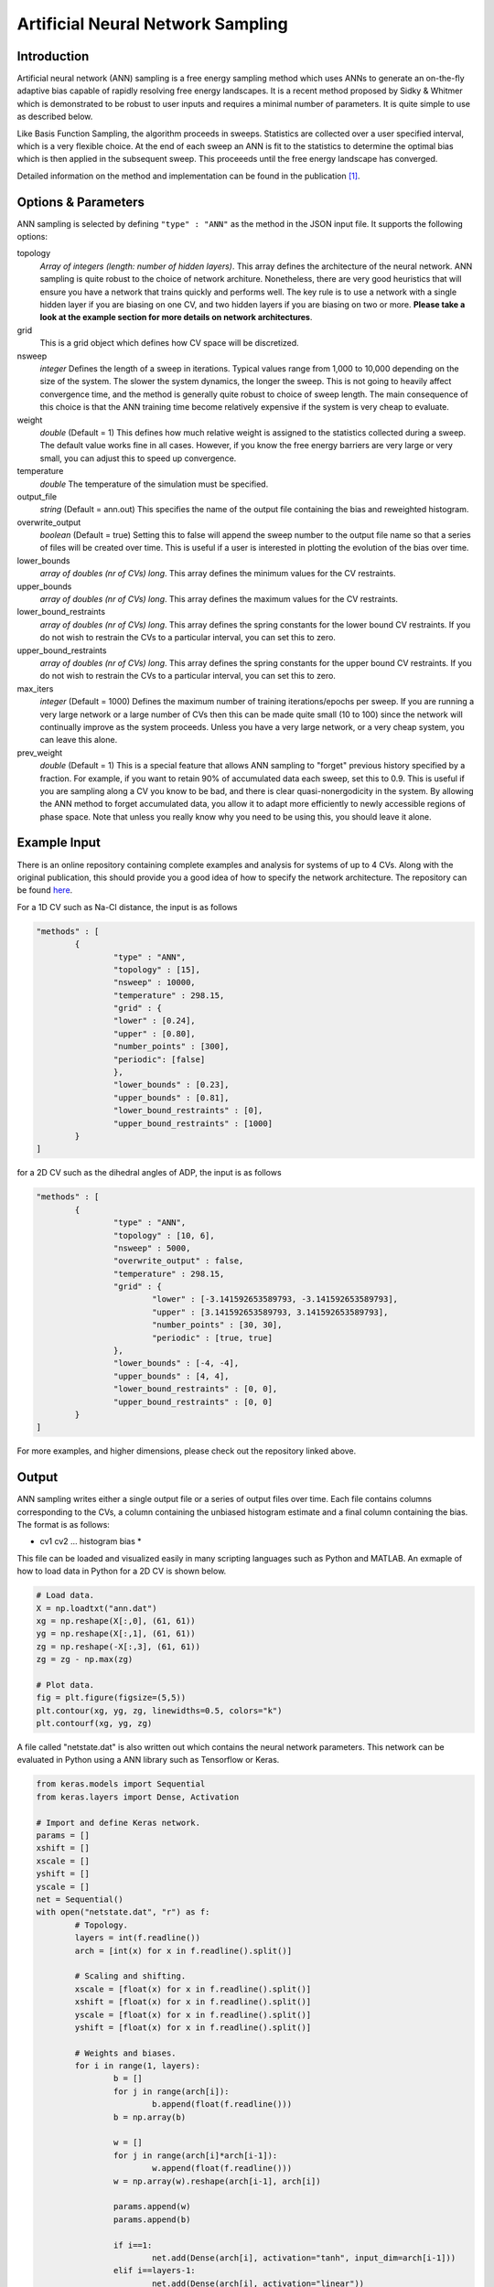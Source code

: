 .. _artificial-neural-network-sampling: 

Artificial Neural Network Sampling
----------------------------------

Introduction 
^^^^^^^^^^^^

Artificial neural network (ANN) sampling is a free energy sampling method which uses 
ANNs to generate an on-the-fly adaptive bias capable of rapidly resolving free energy 
landscapes. It is a recent method proposed by Sidky & Whitmer which is demonstrated 
to be robust to user inputs and requires a minimal number of parameters. It is quite 
simple to use as described below. 

Like Basis Function Sampling, the algorithm proceeds in sweeps. Statistics are collected
over a user specified interval, which is a very flexible choice. At the end of each sweep 
an ANN is fit to the statistics to determine the optimal bias which is then applied in the 
subsequent sweep. This proceeeds until the free energy landscape has converged. 

Detailed information on the method and implementation can be found in
the publication [1]_. 

Options & Parameters
^^^^^^^^^^^^^^^^^^^^

ANN sampling is selected by defining ``"type" : "ANN"`` as the 
method in the JSON input file. It supports the following options:

topology
	*Array of integers (length: number of hidden layers)*. 
	This array defines the architecture of the neural network. ANN sampling 
	is quite robust to the choice of network architure. Nonetheless, there are 
	very good heuristics that will ensure you have a network that trains quickly
	and performs well. The key rule is to use a network with a single hidden layer 
	if you are biasing on one CV, and two hidden layers if you are biasing on two or 
	more. **Please take a look at the example section for more details on network
	architectures**.

grid 
	This is a grid object which defines how CV space will be discretized. 

nsweep 
	*integer* 
	Defines the length of a sweep in iterations. Typical values range from 1,000 to 10,000 depending 
	on the size of the system. The slower the system dynamics, the longer the sweep. This is not going to heavily 
	affect convergence time, and the method is generally quite robust to choice of sweep length. The main 
	consequence of this choice is that the ANN training time become relatively expensive if the system is 
	very cheap to evaluate. 

weight
	*double* 
	(Default = 1) 
	This defines how much relative weight is assigned to the statistics collected during a sweep. 
	The default value works fine in all cases. However, if you know the free energy barriers are very large 
	or very small, you can adjust this to speed up convergence.

temperature
	*double* 
	The temperature of the simulation must be specified. 

output_file
	*string* 
	(Default = ann.out) 
	This specifies the name of the output file containing the bias and reweighted histogram. 

overwrite_output
	*boolean* 
	(Default = true)
	Setting this to false will append the sweep number to the output file name so that a series of files 
	will be created over time. This is useful if a user is interested in plotting the evolution of the bias 
	over time. 

lower_bounds
    *array of doubles (nr of CVs) long*.
    This array defines the minimum values for the CV restraints.

upper_bounds
    *array of doubles (nr of CVs) long*.
    This array defines the maximum values for the CV restraints.

lower_bound_restraints
    *array of doubles (nr of CVs) long*.
    This array defines the spring constants for the lower bound CV restraints. If you do not 
    wish to restrain the CVs to a particular interval, you can set this to zero.

upper_bound_restraints
    *array of doubles (nr of CVs) long*.
    This array defines the spring constants for the upper bound CV restraints. If you do not 
    wish to restrain the CVs to a particular interval, you can set this to zero.

max_iters
	*integer* 
	(Default = 1000)
	Defines the maximum number of training iterations/epochs per sweep. If you are running a very 
	large network or a large number of CVs then this can be made quite small (10 to 100) since the 
	network will continually improve as the system proceeds. Unless you have a very large network, 
	or a very cheap system, you can leave this alone.

prev_weight
	*double*
	(Default = 1) 
	This is a special feature that allows ANN sampling to "forget" previous history specified by a fraction.
	For example, if you want to retain 90% of accumulated data each sweep, set this to 0.9. This is useful if 
	you are sampling along a CV you know to be bad, and there is clear quasi-nonergodicity in the system. By 
	allowing the ANN method to forget accumulated data, you allow it to adapt more efficiently to newly accessible 
	regions of phase space. Note that unless you really know why you need to be using this, you should leave it 
	alone. 

Example Input 
^^^^^^^^^^^^^

There is an online repository containing complete examples and analysis for systems of up to 4 CVs. 
Along with the original publication, this should provide you a good idea of how to specify the network 
architecture. The repository can be found `here <https://github.com/hsidky/ann_sampling>`__. 

For a 1D CV such as Na-Cl distance, the input is as follows 

.. code-block:: javascript 

	"methods" : [
		{
			"type" : "ANN",
			"topology" : [15],
			"nsweep" : 10000,
			"temperature" : 298.15,
			"grid" : {
			"lower" : [0.24],
			"upper" : [0.80],
			"number_points" : [300],
			"periodic": [false]
			},
			"lower_bounds" : [0.23],
			"upper_bounds" : [0.81],
			"lower_bound_restraints" : [0],
			"upper_bound_restraints" : [1000]
		}
	]

for a 2D CV such as the dihedral angles of ADP, the input is as follows

.. code-block:: javascript

	"methods" : [
		{
			"type" : "ANN", 
			"topology" : [10, 6],
			"nsweep" : 5000, 
			"overwrite_output" : false,
			"temperature" : 298.15,
			"grid" : {
				"lower" : [-3.141592653589793, -3.141592653589793],
				"upper" : [3.141592653589793, 3.141592653589793], 
				"number_points" : [30, 30],
				"periodic" : [true, true]
			},
			"lower_bounds" : [-4, -4],
			"upper_bounds" : [4, 4],
			"lower_bound_restraints" : [0, 0],
			"upper_bound_restraints" : [0, 0]
		}
	]

For more examples, and higher dimensions, please check out the repository linked above. 

Output
^^^^^^

ANN sampling writes either a single output file or a series of output files over time. Each 
file contains columns corresponding to the CVs, a column containing the unbiased histogram 
estimate and a final column containing the bias. The format is as follows: 

* cv1 cv2 ... histogram bias * 

This file can be loaded and visualized easily in many scripting languages such as Python and 
MATLAB. An exmaple of how to load data in Python for a 2D CV is shown below.

.. code-block:: python 

    # Load data.
    X = np.loadtxt("ann.dat")
    xg = np.reshape(X[:,0], (61, 61))
    yg = np.reshape(X[:,1], (61, 61))
    zg = np.reshape(-X[:,3], (61, 61))
    zg = zg - np.max(zg)
    
    # Plot data.
    fig = plt.figure(figsize=(5,5))
    plt.contour(xg, yg, zg, linewidths=0.5, colors="k")
    plt.contourf(xg, yg, zg)

A file called "netstate.dat" is also written out which contains the neural network parameters. 
This network can be evaluated in Python using a ANN library such as Tensorflow or Keras.

.. code-block:: python 

	from keras.models import Sequential 
	from keras.layers import Dense, Activation

	# Import and define Keras network.
	params = [] 
	xshift = []
	xscale = []
	yshift = []
	yscale = []
	net = Sequential()
	with open("netstate.dat", "r") as f: 
		# Topology. 
		layers = int(f.readline())
		arch = [int(x) for x in f.readline().split()]
		
		# Scaling and shifting. 
		xscale = [float(x) for x in f.readline().split()]
		xshift = [float(x) for x in f.readline().split()]
		yscale = [float(x) for x in f.readline().split()]
		yshift = [float(x) for x in f.readline().split()]
		
		# Weights and biases.    
		for i in range(1, layers):
			b = []
			for j in range(arch[i]):
				b.append(float(f.readline()))
			b = np.array(b) 
			
			w = []
			for j in range(arch[i]*arch[i-1]):
				w.append(float(f.readline()))
			w = np.array(w).reshape(arch[i-1], arch[i])
			
			params.append(w)
			params.append(b)
			
			if i==1:
				net.add(Dense(arch[i], activation="tanh", input_dim=arch[i-1]))
			elif i==layers-1:
				net.add(Dense(arch[i], activation="linear"))
			else:
				net.add(Dense(arch[i], activation="tanh"))

	net.set_weights(params)

The network can then be evaluated on a high resolution grid and plotted. 

.. code-block:: python 

	# Define new high-resolution grid. 
	x = np.linspace(-np.pi, np.pi, 500, endpoint=True)
	y = np.linspace(-np.pi, np.pi, 500, endpoint=True)
	xg, yg = np.meshgrid(x, y)

	# Scale data. 
	xs = np.vstack((xg.flatten(), yg.flatten())).T
	xs = (xs - xshift)*xscale

	# Evaluate network. Unscale data.
	ys = net.predict(xs)
	ys = ys/yscale + yshift
	zg = -ys.reshape(500, 500)

	# Plot data.
	plt.figure(figsize=(12,10))
	zg = zg - np.max(zg)
	plt.contour(xg, yg, zg, linewidths=0.5, colors="k")
	plt.contourf(xg, yg, zg)
	cb = plt.colorbar()
	cb.set_label("G (kJ/mol)")
	plt.xlabel("$\phi$")
	plt.ylabel("$\psi$")

These examples and more are also found in the `online repository <https://github.com/hsidky/ann_sampling>`__.

Developer
^^^^^^^^^

Hythem Sidky.

.. warning:: 
	
	Please make sure to cite the paper [1]_ if you use this method!

References
^^^^^^^^^^

.. [1]  `H. Sidky and J. K. Whitmer`, J. Chem. Phys. **148**, 104111 (2018).
